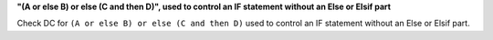 **"(A or else B) or else (C and then D)", used to control an IF statement without an Else or Elsif part**

Check DC for ``(A or else B) or else (C and then D)`` used to control an IF statement without an Else or
Elsif part.

